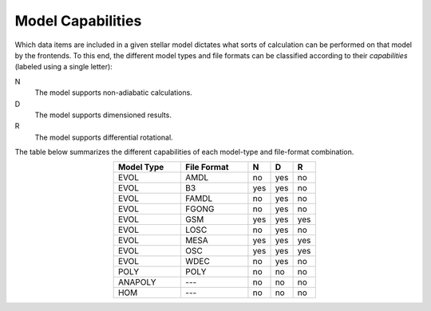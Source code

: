.. _model-caps:

Model Capabilities
==================

Which data items are included in a given stellar model dictates what
sorts of calculation can be performed on that model by the
frontends. To this end, the different model types and file formats can
be classified according to their `capabilities` (labeled using a
single letter):

N
  The model supports non-adiabatic calculations.

D
  The model supports dimensioned results.

R
  The model supports differential rotational.

The table below summarizes the different capabilities of each
model-type and file-format combination.

.. list-table::
   :widths: 30 30 10 10 10
   :header-rows: 1
   :align: center

   * - Model Type
     - File Format
     - N
     - D
     - R
   * - EVOL
     - AMDL
     - no
     - yes
     - no
   * - EVOL
     - B3
     - yes
     - yes
     - no
   * - EVOL
     - FAMDL
     - no
     - yes
     - no
   * - EVOL
     - FGONG
     - no
     - yes
     - no
   * - EVOL
     - GSM
     - yes
     - yes
     - yes
   * - EVOL
     - LOSC
     - no
     - yes
     - no
   * - EVOL
     - MESA
     - yes
     - yes
     - yes
   * - EVOL
     - OSC
     - yes
     - yes
     - yes
   * - EVOL
     - WDEC
     - no
     - yes
     - no
   * - POLY
     - POLY
     - no
     - no
     - no
   * - ANAPOLY
     - ---
     - no
     - no
     - no
   * - HOM
     - ---
     - no
     - no
     - no
